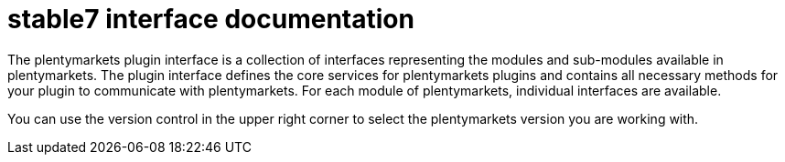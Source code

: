 = stable7 interface documentation

The plentymarkets plugin interface is a collection of interfaces representing the modules and sub-modules available in plentymarkets. The plugin interface defines the core services for plentymarkets plugins and contains all necessary methods for your plugin to communicate with plentymarkets. For each module of plentymarkets, individual interfaces are available.

You can use the version control in the upper right corner to select the plentymarkets version you are working with.